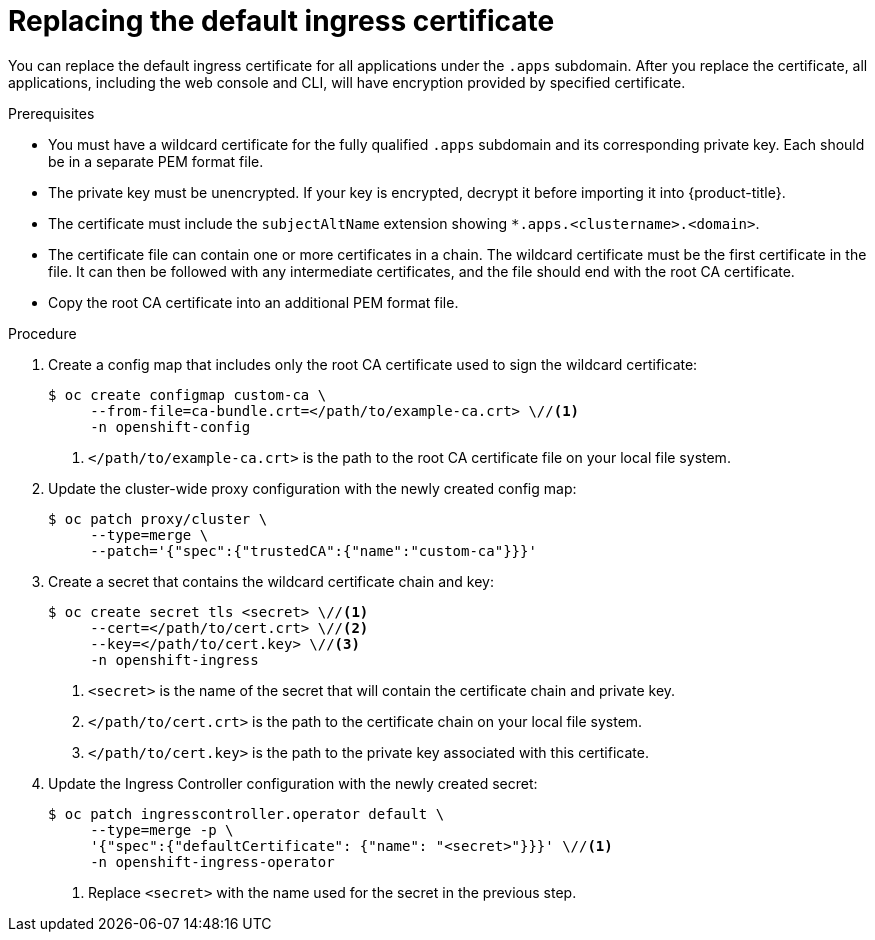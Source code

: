 // Module included in the following assemblies:
//
// * security/certificates/replacing-default-ingress-certificate.adoc

[id="replacing-default-ingress_{context}"]
= Replacing the default ingress certificate

You can replace the default ingress certificate for all
applications under the `.apps` subdomain. After you replace
the certificate, all applications, including the web console
and CLI, will have encryption provided by specified certificate.

.Prerequisites

* You must have a wildcard certificate for the fully qualified `.apps` subdomain
and its corresponding private key. Each should be in a separate PEM format file.
* The private key must be unencrypted. If your key is encrypted, decrypt it
before importing it into {product-title}.
* The certificate must include the `subjectAltName` extension showing
`*.apps.<clustername>.<domain>`.
* The certificate file can contain one or more certificates in a chain. The
wildcard certificate must be the first certificate in the file. It can then be
followed with any intermediate certificates, and the file should end with the
root CA certificate.
* Copy the root CA certificate into an additional PEM format file.

.Procedure

. Create a config map that includes only the root CA certificate used to sign the wildcard certificate:
+
[source,terminal]
----
$ oc create configmap custom-ca \
     --from-file=ca-bundle.crt=</path/to/example-ca.crt> \//<1>
     -n openshift-config
----
<1> `</path/to/example-ca.crt>` is the path to the root CA certificate file on your local file system.

. Update the cluster-wide proxy configuration with the newly created config map:
+
[source,terminal]
----
$ oc patch proxy/cluster \
     --type=merge \
     --patch='{"spec":{"trustedCA":{"name":"custom-ca"}}}'
----

. Create a secret that contains the wildcard certificate chain and key:
+
[source,terminal]
----
$ oc create secret tls <secret> \//<1>
     --cert=</path/to/cert.crt> \//<2>
     --key=</path/to/cert.key> \//<3>
     -n openshift-ingress
----
<1> `<secret>` is the name of the secret that will contain the certificate chain
and private key.
<2> `</path/to/cert.crt>` is the path to the certificate chain on your local
file system.
<3> `</path/to/cert.key>` is the path to the private key associated
with this certificate.

. Update the Ingress Controller configuration with the newly created
secret:
+
[source,terminal]
----
$ oc patch ingresscontroller.operator default \
     --type=merge -p \
     '{"spec":{"defaultCertificate": {"name": "<secret>"}}}' \//<1>
     -n openshift-ingress-operator
----
<1> Replace `<secret>` with the name used for the secret in
the previous step.
